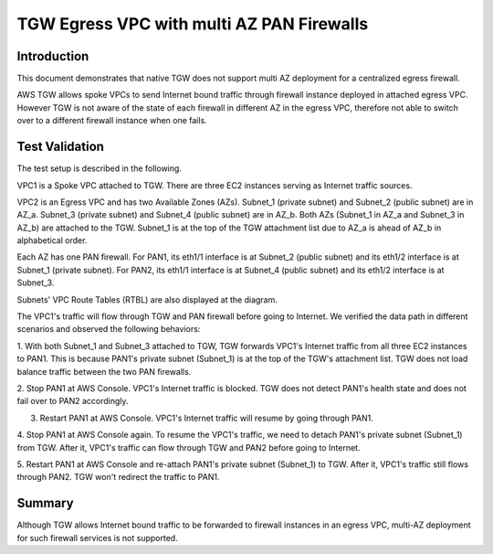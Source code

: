 .. meta::
  :description: TGW Egress VPC
  :keywords: AWS TGW, TGW orchestrator, Egress VPC, PAN Firewall


=========================================================
TGW Egress VPC with multi AZ PAN Firewalls
=========================================================

Introduction
--------------

This document demonstrates that native TGW does not support multi AZ deployment for a centralized egress firewall. 

AWS TGW allows spoke VPCs to send Internet bound traffic through firewall instance deployed in attached egress VPC. 
However TGW 
is not aware of the state of each firewall in different AZ in the egress VPC, therefore not able to switch over to 
a different firewall instance when one fails.

Test Validation
----------------

The test setup is described in the following.

VPC1 is a Spoke VPC attached to TGW. There are three EC2 instances serving as Internet traffic sources.

VPC2 is an Egress VPC and has two Available Zones (AZs). Subnet_1 (private subnet) and Subnet_2 (public subnet)
are in AZ_a. Subnet_3 (private subnet) and Subnet_4 (public subnet) are in AZ_b. Both AZs (Subnet_1 in AZ_a and
Subnet_3 in AZ_b) are attached to the TGW. Subnet_1 is at the top of the TGW attachment list due to AZ_a is ahead
of AZ_b in alphabetical order.

Each AZ has one PAN firewall. For PAN1, its eth1/1 interface is at Subnet_2 (public subnet) and its eth1/2
interface is at Subnet_1 (private subnet). For PAN2, its eth1/1 interface is at Subnet_4 (public subnet) and
its eth1/2 interface is at Subnet_3.

Subnets' VPC Route Tables (RTBL) are also displayed at the diagram.

|tgw_egress|

The VPC1's traffic will flow through TGW and PAN firewall before going to Internet. We verified the data
path in different scenarios and observed the following behaviors:

1. With both Subnet_1 and Subnet_3 attached to TGW, TGW forwards VPC1's Internet traffic from all three EC2
instances to PAN1. This is because PAN1's private subnet (Subnet_1) is at the top of the TGW's attachment list.
TGW does not load balance traffic between the two PAN firewalls.

2. Stop PAN1 at AWS Console. VPC1's Internet traffic is blocked. TGW does not detect PAN1's health state and does not fail
over to PAN2 accordingly.

3. Restart PAN1 at AWS Console. VPC1's Internet traffic will resume by going through PAN1.

4. Stop PAN1 at AWS Console again. To resume the VPC1's traffic, we need to detach PAN1's private subnet (Subnet_1)
from TGW. After it, VPC1's traffic can flow through TGW and PAN2 before going to Internet.

5. Restart PAN1 at AWS Console and re-attach PAN1's private subnet (Subnet_1) to TGW. After it, VPC1's traffic
still flows through PAN2. TGW won't redirect the traffic to PAN1.

Summary
---------

Although TGW allows Internet bound traffic to be forwarded to firewall instances in an egress VPC, multi-AZ deployment for
such firewall services is not supported. 


.. |tgw_egress| image:: tgw_egress_media/tgw_egress.png
   :scale: 70%

.. add in the disqus tag

.. disqus::


